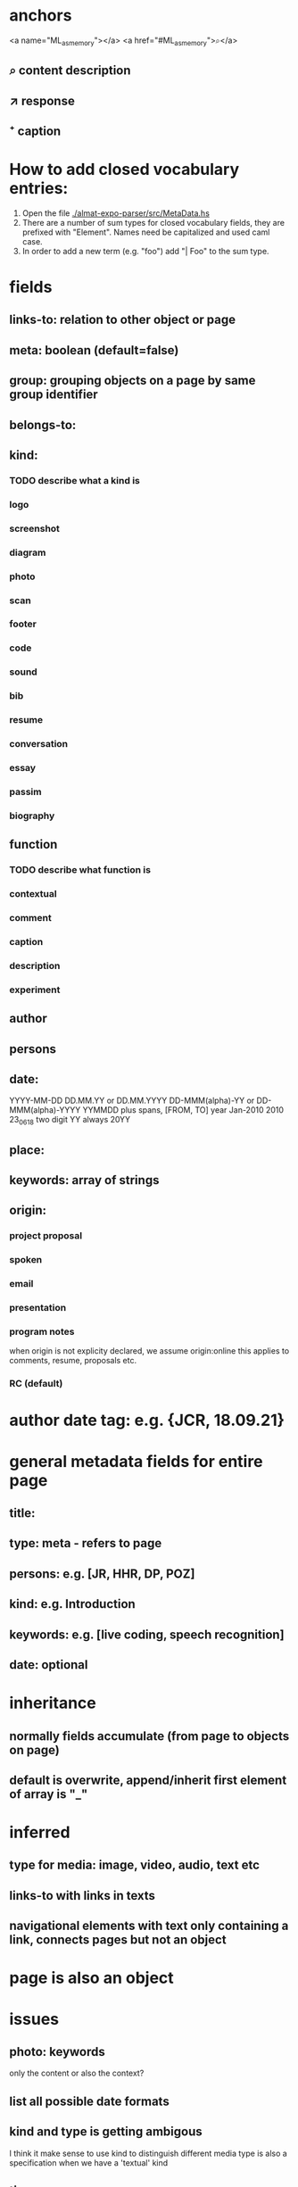 * anchors
<a name="ML_as_memory"></a>
<a href="#ML_as_memory">⌕</a>
** ⌕ content description
** ↗ response 
** ⁺ caption
* How to add closed vocabulary entries:
1. Open the file [[./almat-expo-parser/src/MetaData.hs]]
2. There are a number of sum types for closed vocabulary fields, they
   are prefixed with "Element". Names need be capitalized and used
   caml case. 
3. In order to add a new term (e.g. "foo") add "| Foo" to the sum type.

* fields
** links-to: relation to other object or page
** meta: boolean (default=false)
** group: grouping objects on a page by same group identifier
** belongs-to: 
** kind: 
*** TODO describe what a kind is
*** logo
*** screenshot
*** diagram
*** photo
*** scan
*** footer
*** code
*** sound
*** bib
*** resume
*** conversation
*** essay
*** passim
*** biography
** function
*** TODO describe what function is
*** contextual
*** comment
*** caption
*** description
*** experiment
** author
** persons
** date: 
YYYY-MM-DD
DD.MM.YY or DD.MM.YYYY
DD-MMM(alpha)-YY or DD-MMM(alpha)-YYYY
YYMMDD
plus spans, [FROM, TO]
year
Jan-2010
2010
23_06_18
two digit YY always 20YY
** place:
** keywords: array of strings
** origin:
*** project proposal
*** spoken
*** email
*** presentation
*** program notes
when origin is not explicity declared, we assume origin:online
this applies to comments, resume, proposals etc.
*** RC (default)
* author date tag: e.g. {JCR, 18.09.21}
* general metadata fields for entire page
** title: 
** type: meta - refers to page
** persons: e.g. [JR, HHR, DP, POZ]
** kind: e.g. Introduction
** keywords: e.g. [live coding, speech recognition]
** date: optional
* inheritance
** normally fields accumulate (from page to objects on page)
** default is overwrite, append/inherit first element of array is "_"
* inferred
** type for media: image, video, audio, text etc 
** links-to with links in texts
** navigational elements with text only containing a link, connects pages but not an object
* page is also an object

* issues
** photo: keywords
only the content or also the context?
** list all possible date formats
** kind and type is getting ambigous
I think it make sense to use kind to distinguish different media
type is also a specification when we have a 'textual' kind
** timespan
** case sensitivity
** dialogue
** type and kind confusion (meta) 504507
